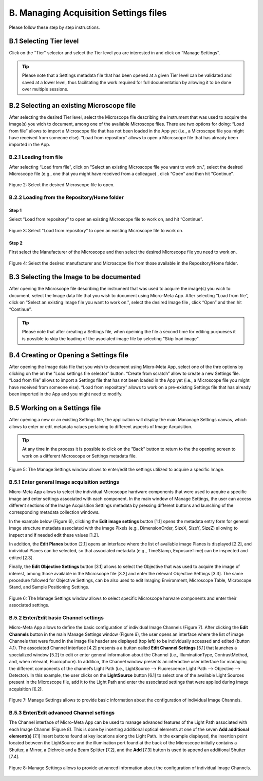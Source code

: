 **************************************
B. Managing Acquisition Settings files
**************************************
Please follow these step by step instructions.

B.1 Selecting Tier level
========================
Click on the "Tier" selector and select the Tier level you are interested in and click on “Manage Settings”.

.. tip::

  Please note that a Settings metadata file that has been opened at a given Tier level can be validated and saved at a lower level, thus facilitating the work required for full documentation by allowing it to be done over multiple sessions.

.. .. figure:: images/use_images/01_Select-Tier_1.png
..   :class: shadow-image
..   :width: 90%
..   :align: center

.. Figure 1: Click on the Tier selection menu.

.. ------

.. .. figure:: images/use_images/02_Select-Tier_2.png
..   :class: shadow-image
..   :width: 90%
..   :align: center

..  Figure 1: Select the desired Tier level.

B.2 Selecting an existing Microscope file
=========================================
After selecting the desired Tier level, select the Microscope file describing the instrument that was used to acquire the image(s) you wich to document, among one of the available Microscope files. There are two options for doing: “Load from file” allows to import a Microscope file that has not been loaded in the App yet (i.e., a Microscope file you might have received from someone else). “Load from repository” allows to open a Microscope file that has already been imported in the App.

B.2.1 Loading from file
-----------------------
After selecting “Load from file”, click on "Select an existing Microscope file you want to work on.", select the desired Microscope file (e.g., one that you might have received from a colleague) , click “Open” and then hit “Continue”.

.. figure:: images/use_images/05_Load_from_file_2.png
  :class: shadow-image
  :width: 90%
  :align: center

  Figure 2: Select the desired Microscope file to open.


B.2.2 Loading from the Repository/Home folder
---------------------------------------------
Step 1
^^^^^^
Select “Load from repository” to open an existing Microscope file to work on, and hit “Continue”.

.. figure:: images/use_images/16_MS_Load_from_repository_1.png
  :class: shadow-image
  :width: 90%
  :align: center

  Figure 3: Select “Load from repository” to open an existing Microscope file to work on.

Step 2
^^^^^^
First select the Manufacturer of the Microscope and then select the desired Microscope file you need to work on.

.. figure:: images/use_images/07_Load_from_repository_2.png
  :class: shadow-image
  :width: 90%
  :align: center

  Figure 4: Select the desired manufacturer and Microscope file from those available in the Repository/Home folder.

B.3 Selecting the Image to be documented
========================================
After opening the Microscope file describing the instrument that was used to acquire the image(s) you wich to document, select the Image data file that you wish to document using Micro-Meta App. After selecting “Load from file”, click on "Select an existing Image file you want to work on.", select the desired Image file , click “Open” and then hit “Continue”.

.. tip::

  Please note that after creating a Settings file, when opeining the file a second time for editing purpueses it is possible to skip the loading of the asociated image file by selecting "Skip load image".
  
B.4 Creating or Opening a Settings file
=======================================
After opening the Image data file that you wish to document using Micro-Meta App, select one of the thre options by clicking on the on the "Load settings file selector" button. “Create from scratch” allow to create a new Settings file. “Load from file” allows to import a Settings file that has not been loaded in the App yet (i.e., a Microscope file you might have received from someone else). “Load from repository” allows to work on a pre-existing Settings file that has already been imported in the App and you might need to modify.


B.5 Working on a Settings file
==============================
After opening a new or an existing Settings file, the application will display the main Mananage Settings canvas, which allows to enter or edit metadata values pertaining to different aspects of Image Acquisition.

.. tip::

  At any time in the process it is possible to click on the "Back" button to return to the the opening screen to work on a different Microscope or Settings metadata file.


.. figure:: images/use_images/17_MS_Manage_Settings_new_1.png
  :class: shadow-image
  :width: 90%
  :align: center

  Figure 5: The Manage Settings window allows to enter/edit the settings utilized to acquire a specific Image.
  
B.5.1 Enter general Image acquisition settings
----------------------------------------------
Micro-Meta App allows to select the individual Microscope hardware components that were used to acquire a specific image and enter settings associated with each component. In the main window of Manage Settings, the user can access different sections of the Image Acquisition Settings metadata by pressing different buttons and launching of the corresponding metadata collection windows. 

In the example below (Figure 6), clicking the **Edit image settings** button [1.1] opens the metadata entry form for general image structure metadata associated with the image Pixels (e.g., DimensionOrder, SizeX, SizeY, SizeZ) allowing to inspect and if needed edit these values [1.2]. 

In addition, the **Edit Planes** button [2.1] opens an interface where the list of available image Planes is displayed [2.2], and individual Planes can be selected, so that associated metadata (e.g., TimeStamp, ExposureTime) can be inspected and edited [2.3]. 

Finally, the **Edit Objective Settings** button [3.1] allows to select the Objective that was used to acquire the image of interest, among those available in the Microscope file [3.2] and enter the relevant Objective Settings [3.3]. The same procedure followed for Objective Settings, can be also used to edit Imaging Environment, Microscope Table, Microscope Stand, and Sample Positioning Settings. 

.. figure:: images/use_images/18_MS_Manage_Settings_general_1.png
  :class: shadow-image
  :width: 90%
  :align: center

  Figure 6: The Manage Settings window allows to select specific Microscope harware components and enter their associated settings.


B.5.2 Εnter/Edit basic Channel settings
---------------------------------------
Micro-Meta App allows to define the basic configuration of individual Image Channels (Figure 7). After clicking the **Edit Channels** button in the main Manage Settings window (Figure 6), the user opens an interface where the list of image Channels that were found in the image file header are displayed (top left) to be individually accessed and edited (button 4.1). The associated Channel interface [4.2] presents a a button called **Edit Channel Settings** [5.1] that launches a specialized window [5.2] to edit or enter general information about the Channel (i.e., IlluminationType, ContrastMethod, and, when relevant, Fluorophore). In addition, the Channel window presents an interactive user interface for managing the different components of the channel’s Light Path (i.e., LightSource --> Fluorescence Light Path --> Objective --> Detector). In this example, the user clicks on the **LightSource** button [6.1] to select one of the available Light Sources present in the Microscope file, add it to the Light Path and enter the associated settings that were applied during image acquisition [6.2]. 

.. figure:: images/use_images/19_MS_Manage_Settings_Channel_1.png
  :class: shadow-image
  :width: 90%
  :align: center

  Figure 7: Manage Settings allows to provide basic information about the configuration of individual Image Channels.
  
  
B.5.3 Εnter/Edit advanced Channel settings
------------------------------------------
The Channel interface of Micro-Meta App can be used to manage advanced features of the Light Path associated with each Image Channel (Figure 8).  This is done by inserting additional optical elements at one of the seven **Add additional element(s)** [7.1] insert buttons found at key locations along the Light Path. In the example displayed, the insertion point located between the LightSource and the illumination port found at the back of the Microscope initially contains a Shutter, a Mirror, a Dichroic and a Beam Splitter [7.2], and the **Add** [7.3] button is used to append an additional Shutter [7.4].


.. figure:: images/use_images/20_MS_Manage_Settings_Channel_2.png
  :class: shadow-image
  :width: 90%
  :align: center

  Figure 8: Manage Settings allows to provide advanced information about the configuration of individual Image Channels.
